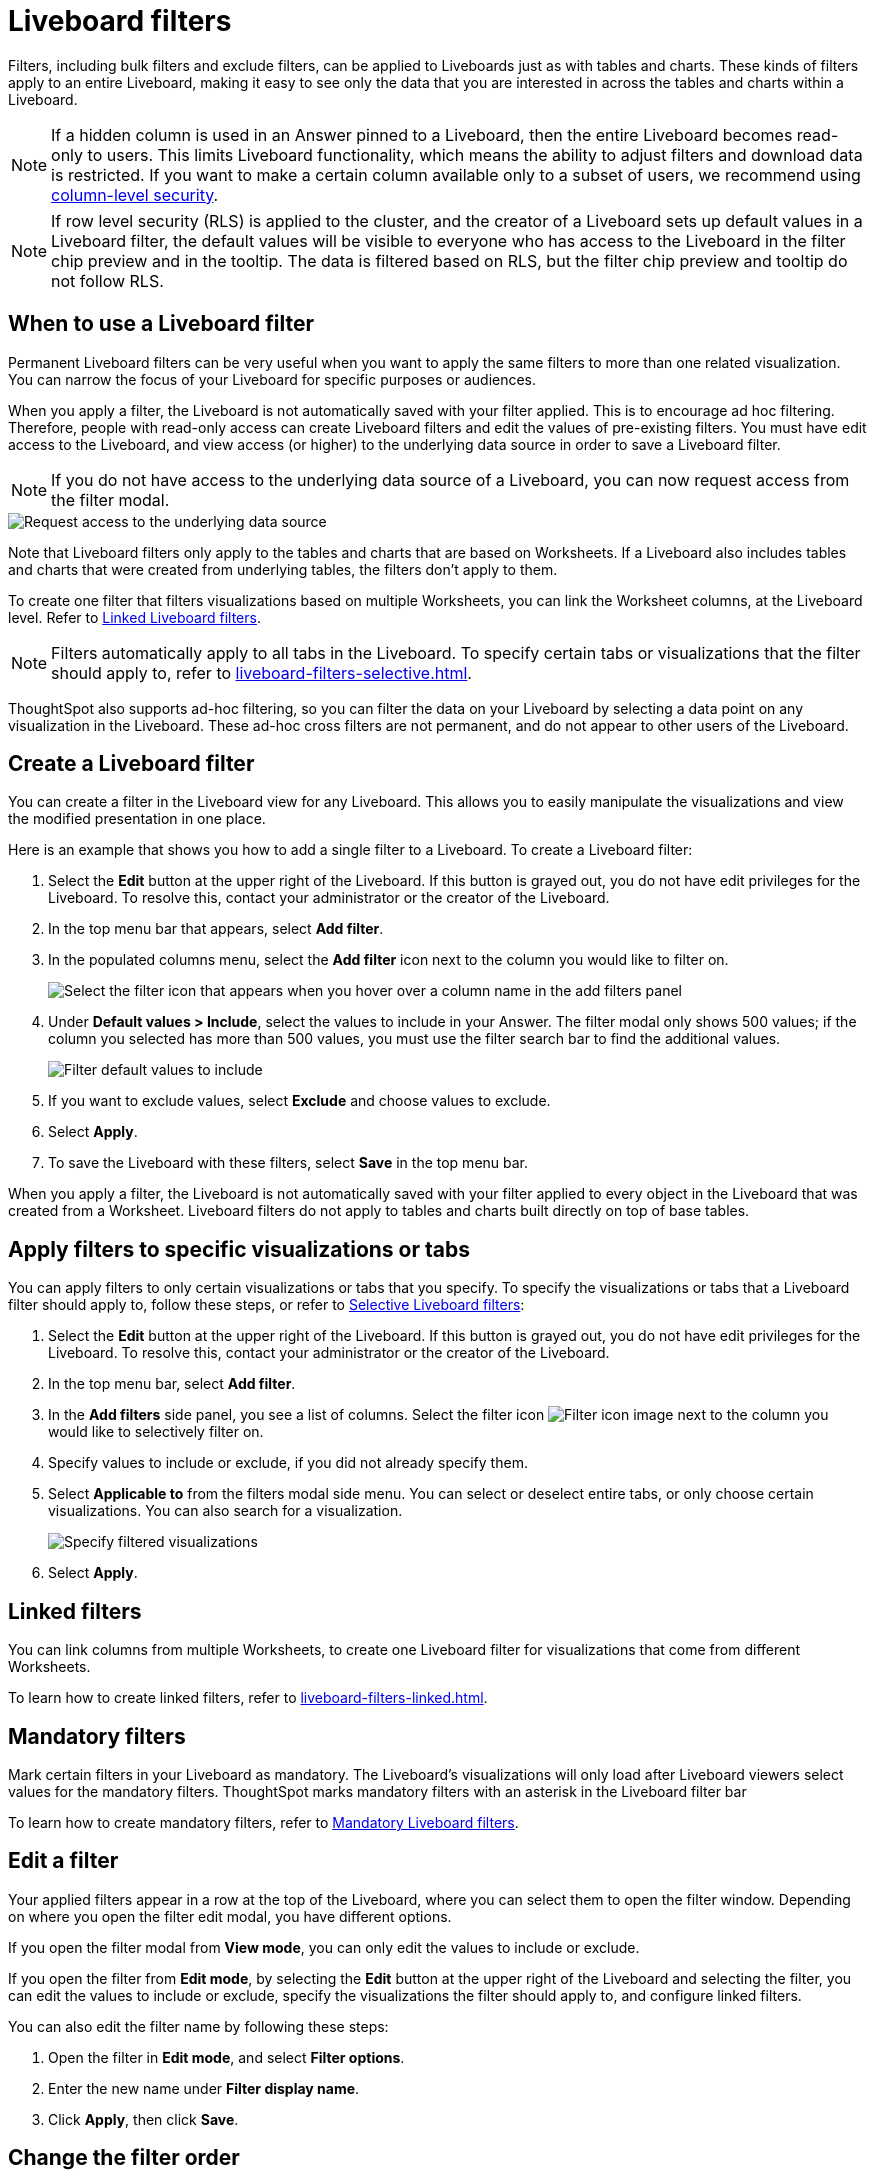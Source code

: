 = Liveboard filters
:last_updated: 11/05/2021
:linkattrs:
:experimental:
:page-layout: default-cloud
:page-aliases: /complex-search/pinboard-filters.adoc
:description: You can apply filters to Liveboards as well as tables and charts.


Filters, including bulk filters and exclude filters, can be applied to Liveboards just as with tables and charts.
These kinds of filters apply to an entire Liveboard, making it easy to see only the data that you are interested in across the tables and charts within a Liveboard.

NOTE: If a hidden column is used in an Answer pinned to a Liveboard, then the entire Liveboard becomes read-only to users. This limits Liveboard functionality, which means the ability to adjust filters and download data is restricted. If you want to make a certain column available only to a subset of users, we recommend using xref:security-data-object.adoc#cls[column-level security].

NOTE: If row level security (RLS) is applied to the cluster, and the creator of a Liveboard sets up default values in a Liveboard filter, the default values will be visible to everyone who has access to the Liveboard in the filter chip preview and in the tooltip. The data is filtered based on RLS, but the filter chip preview and tooltip do not follow RLS.

== When to use a Liveboard filter

Permanent Liveboard filters can be very useful when you want to apply the same filters to more than one related visualization.
You can narrow the focus of your Liveboard for specific purposes or audiences.

When you apply a filter, the Liveboard is not automatically saved with your filter applied.
This is to encourage ad hoc filtering.
Therefore, people with read-only access can create Liveboard filters and edit the values of pre-existing filters.
You must have edit access to the Liveboard, and view access (or higher) to the underlying data source in order to save a Liveboard filter.

[#filter-request]
NOTE: If you do not have access to the underlying data source of a Liveboard, you can now request access from the filter modal.

image::filter-request-access.png[Request access to the underlying data source]

Note that Liveboard filters only apply to the tables and charts that are based on Worksheets.
If a Liveboard also includes tables and charts that were created from underlying tables, the filters don't apply to them.

To create one filter that filters visualizations based on multiple Worksheets, you can link the Worksheet columns, at the Liveboard level.
Refer to xref:liveboard-filters-linked.adoc[Linked Liveboard filters].

NOTE: Filters automatically apply to all tabs in the Liveboard. To specify certain tabs or visualizations that the filter should apply to, refer to xref:liveboard-filters-selective.adoc[].

ThoughtSpot also supports ad-hoc filtering, so you can filter the data on your Liveboard by selecting a data point on any visualization in the Liveboard. These ad-hoc cross filters are not permanent, and do not appear to other users of the Liveboard.

== Create a Liveboard filter

You can create a filter in the Liveboard view for any Liveboard.
This allows you to easily manipulate the visualizations and view the modified presentation in one place.

Here is an example that shows you how to add a single filter to a Liveboard.
To create a Liveboard filter:

. Select the *Edit* button at the upper right of the Liveboard. If this button is grayed out, you do not have edit privileges for the Liveboard. To resolve this, contact your administrator or the creator of the Liveboard.

. In the top menu bar that appears, select *Add filter*.

. In the populated columns menu, select the *Add filter* icon next to the column you would like to filter on.
+
image::add_filters_menu.png[Select the filter icon that appears when you hover over a column name in the add filters panel]

. Under *Default values > Include*, select the values to include in your Answer. The filter modal only shows 500 values; if the column you selected has more than 500 values, you must use the filter search bar to find the additional values.
+
image::column-filter-new-experience.png[Filter default values to include]

. If you want to exclude values, select *Exclude* and choose values to exclude.

. Select *Apply*.

. To save the Liveboard with these filters, select *Save* in the top menu bar.

When you apply a filter, the Liveboard is not automatically saved with your filter applied to every object in the Liveboard that was created from a Worksheet.
Liveboard filters do not apply to tables and charts built directly on top of base tables.

== Apply filters to specific visualizations or tabs

You can apply filters to only certain visualizations or tabs that you specify.
To specify the visualizations or tabs that a Liveboard filter should apply to, follow these steps, or refer to xref:liveboard-filters-selective.adoc[Selective Liveboard filters]:

. Select the *Edit* button at the upper right of the Liveboard. If this button is grayed out, you do not have edit privileges for the Liveboard. To resolve this, contact your administrator or the creator of the Liveboard.

. In the top menu bar, select *Add filter*.
. In the *Add filters* side panel, you see a list of columns. Select the filter icon image:icon-filter-10px.png[Filter icon image] next to the column you would like to selectively filter on.
. Specify values to include or exclude, if you did not already specify them.
. Select *Applicable to* from the filters modal side menu.
You can select or deselect entire tabs, or only choose certain visualizations.
You can also search for a visualization.
+
image::liveboard-filter-applicable-to-tabs.png[Specify filtered visualizations]
. Select *Apply*.

== Linked filters
You can link columns from multiple Worksheets, to create one Liveboard filter for visualizations that come from different Worksheets.

To learn how to create linked filters, refer to xref:liveboard-filters-linked.adoc[].

== Mandatory filters

Mark certain filters in your Liveboard as mandatory. The Liveboard's visualizations will only load after Liveboard viewers select values for the mandatory filters. ThoughtSpot marks mandatory filters with an asterisk in the Liveboard filter bar

To learn how to create mandatory filters, refer to xref:liveboard-filters-mandatory.adoc[Mandatory Liveboard filters].

== Edit a filter

Your applied filters appear in a row at the top of the Liveboard, where you can select them to open the filter window. Depending on where you open the filter edit modal, you have different options.

If you open the filter modal from *View mode*, you can only edit the values to include or exclude.

If you open the filter from *Edit mode*, by selecting the *Edit* button at the upper right of the Liveboard and selecting the filter, you can edit the values to include or exclude, specify the visualizations the filter should apply to, and configure linked filters.

You can also edit the filter name by following these steps:

. Open the filter in *Edit mode*, and select *Filter options*.

. Enter the new name under *Filter display name*.

. Click *Apply*, then click *Save*.

[#order]
== Change the filter order
If your Liveboard has multiple filters, you can arrange them in the filter bar so that they are in a logical, coherent order. This makes it easier for viewers of the Liveboard to understand and use the filters on the Liveboard. Changing the filter order has no effect on the filter precedence.

To change the order of filters in the filter bar, follow these steps:

. Select the *Edit* button at the upper right of the Liveboard you would like to edit. If this button is grayed out, you do not have edit privileges for the Liveboard. To resolve this, contact your administrator or the creator of the Liveboard.
. Select any filter from the filter bar, and drag and drop it to a new location.
. Select *Save* in the upper right of the Liveboard.

== Delete a filter
To delete a filter, you must be in *Edit mode*.

. Click the *More* menu icon image:icon-more-10px.png[more options menu icon] for the Liveboard, and select *Edit*.

. Hover over the filter, and select the *x* that appears.
+
image::filter_appears.png[Click the x that appears in the upper right of the filter when you hover over it]

'''
> **Related information**
>
> * xref:liveboard-layout-edit.adoc[Edit Liveboard layouts]
> * xref:liveboard-tabs.adoc[Liveboard tabs]
> * xref:answer-explorer.adoc[Answer Explorer]
> * xref:liveboard-schedule.adoc[Schedule a Liveboard job]
> * xref:liveboard-search.adoc[Search actions within a Liveboard]
> * xref:liveboard-copy.adoc[Copy a Liveboard]
> * xref:liveboard-link-copy.adoc[Copy a Liveboard or visualization link]
> * xref:liveboard-chart-reset.adoc[Reset a Liveboard visualization]
> * xref:liveboard-slideshow.adoc[Present Liveboard as slideshow]
> * xref:liveboard-download-pdf.adoc[Download as PDF]
